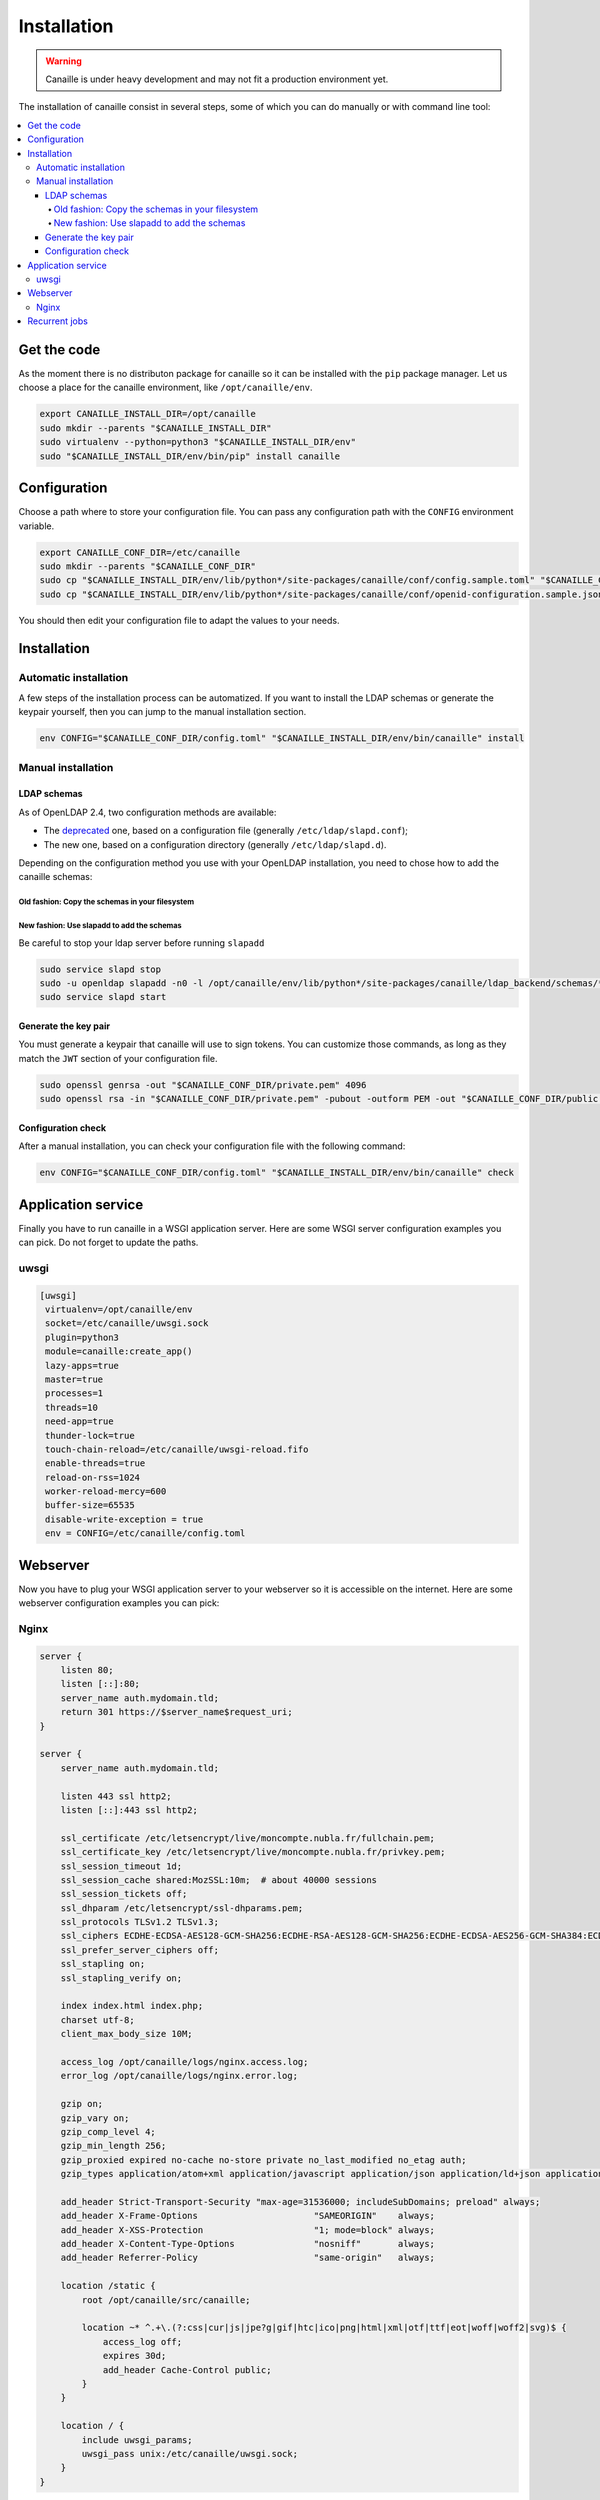 Installation
############

.. warning ::

    Canaille is under heavy development and may not fit a production environment yet.

The installation of canaille consist in several steps, some of which you can do manually or with command line tool:

.. contents::
   :local:

Get the code
============

As the moment there is no distributon package for canaille so it can be installed with the ``pip`` package manager.
Let us choose a place for the canaille environment, like ``/opt/canaille/env``.

.. code-block:: console

    export CANAILLE_INSTALL_DIR=/opt/canaille
    sudo mkdir --parents "$CANAILLE_INSTALL_DIR"
    sudo virtualenv --python=python3 "$CANAILLE_INSTALL_DIR/env"
    sudo "$CANAILLE_INSTALL_DIR/env/bin/pip" install canaille

Configuration
=============

Choose a path where to store your configuration file. You can pass any configuration path with the ``CONFIG`` environment variable.

.. code-block:: console

    export CANAILLE_CONF_DIR=/etc/canaille
    sudo mkdir --parents "$CANAILLE_CONF_DIR"
    sudo cp "$CANAILLE_INSTALL_DIR/env/lib/python*/site-packages/canaille/conf/config.sample.toml" "$CANAILLE_CONF_DIR/config.toml"
    sudo cp "$CANAILLE_INSTALL_DIR/env/lib/python*/site-packages/canaille/conf/openid-configuration.sample.json" "$CANAILLE_CONF_DIR/openid-configuration.json"

You should then edit your configuration file to adapt the values to your needs.

Installation
============

Automatic installation
----------------------

A few steps of the installation process can be automatized.
If you want to install the LDAP schemas or generate the keypair yourself, then you can jump to the manual installation section.

.. code-block:: console

    env CONFIG="$CANAILLE_CONF_DIR/config.toml" "$CANAILLE_INSTALL_DIR/env/bin/canaille" install


Manual installation
-------------------

LDAP schemas
^^^^^^^^^^^^

As of OpenLDAP 2.4, two configuration methods are available:

- The `deprecated <https://www.openldap.org/doc/admin24/slapdconf2.html>`_ one, based on a configuration file (generally ``/etc/ldap/slapd.conf``);
- The new one, based on a configuration directory (generally ``/etc/ldap/slapd.d``).

Depending on the configuration method you use with your OpenLDAP installation, you need to chose how to add the canaille schemas:

Old fashion: Copy the schemas in your filesystem
""""""""""""""""""""""""""""""""""""""""""""""""

.. code-block:: console
    test -d /etc/openldap/schema && sudo cp /opt/canaille/env/lib/python*/site-packages/canaille/ldap_backend/schemas/* /etc/openldap/schema
    test -d /etc/ldap/schema && sudo cp /opt/canaille/env/lib/python*/site-packages/canaille/ldap_backend/schemas/* /etc/ldap/schema
    sudo service slapd restart

New fashion: Use slapadd to add the schemas
"""""""""""""""""""""""""""""""""""""""""""

Be careful to stop your ldap server before running ``slapadd``

.. code-block:: console

    sudo service slapd stop
    sudo -u openldap slapadd -n0 -l /opt/canaille/env/lib/python*/site-packages/canaille/ldap_backend/schemas/*.ldif
    sudo service slapd start

Generate the key pair
^^^^^^^^^^^^^^^^^^^^^

You must generate a keypair that canaille will use to sign tokens.
You can customize those commands, as long as they match the ``JWT`` section of your configuration file.

.. code-block:: console

    sudo openssl genrsa -out "$CANAILLE_CONF_DIR/private.pem" 4096
    sudo openssl rsa -in "$CANAILLE_CONF_DIR/private.pem" -pubout -outform PEM -out "$CANAILLE_CONF_DIR/public.pem"

Configuration check
^^^^^^^^^^^^^^^^^^^

After a manual installation, you can check your configuration file with the following command:

.. code-block:: console

    env CONFIG="$CANAILLE_CONF_DIR/config.toml" "$CANAILLE_INSTALL_DIR/env/bin/canaille" check

Application service
===================

Finally you have to run canaille in a WSGI application server.
Here are some WSGI server configuration examples you can pick. Do not forget to update the paths.

uwsgi
-----

.. code-block:: console

   [uwsgi]
    virtualenv=/opt/canaille/env
    socket=/etc/canaille/uwsgi.sock
    plugin=python3
    module=canaille:create_app()
    lazy-apps=true
    master=true
    processes=1
    threads=10
    need-app=true
    thunder-lock=true
    touch-chain-reload=/etc/canaille/uwsgi-reload.fifo
    enable-threads=true
    reload-on-rss=1024
    worker-reload-mercy=600
    buffer-size=65535
    disable-write-exception = true
    env = CONFIG=/etc/canaille/config.toml

Webserver
=========

Now you have to plug your WSGI application server to your webserver so it is accessible on the internet.
Here are some webserver configuration examples you can pick:

Nginx
-----

.. code-block:: console

    server {
        listen 80;
        listen [::]:80;
        server_name auth.mydomain.tld;
        return 301 https://$server_name$request_uri;
    }

    server {
        server_name auth.mydomain.tld;

        listen 443 ssl http2;
        listen [::]:443 ssl http2;

        ssl_certificate /etc/letsencrypt/live/moncompte.nubla.fr/fullchain.pem;
        ssl_certificate_key /etc/letsencrypt/live/moncompte.nubla.fr/privkey.pem;
        ssl_session_timeout 1d;
        ssl_session_cache shared:MozSSL:10m;  # about 40000 sessions
        ssl_session_tickets off;
        ssl_dhparam /etc/letsencrypt/ssl-dhparams.pem;
        ssl_protocols TLSv1.2 TLSv1.3;
        ssl_ciphers ECDHE-ECDSA-AES128-GCM-SHA256:ECDHE-RSA-AES128-GCM-SHA256:ECDHE-ECDSA-AES256-GCM-SHA384:ECDHE-RSA-AES256-GCM-SHA384:ECDHE-ECDSA-CHACHA20-POLY1305:ECDHE-RSA-CHACHA20-POLY1305:DHE-RSA-AES128-GCM-SHA256:DHE-RSA-AES256-GCM-SHA384;
        ssl_prefer_server_ciphers off;
        ssl_stapling on;
        ssl_stapling_verify on;

        index index.html index.php;
        charset utf-8;
        client_max_body_size 10M;

        access_log /opt/canaille/logs/nginx.access.log;
        error_log /opt/canaille/logs/nginx.error.log;

        gzip on;
        gzip_vary on;
        gzip_comp_level 4;
        gzip_min_length 256;
        gzip_proxied expired no-cache no-store private no_last_modified no_etag auth;
        gzip_types application/atom+xml application/javascript application/json application/ld+json application/manifest+json application/rss+xml application/vnd.geo+json application/vnd.ms-fontobject application/x-font-ttf application/x-web-app-manifest+json application/xhtml+xml application/xml font/opentype image/bmp image/svg+xml image/x-icon text/cache-manifest text/css text/plain text/vcard text/vnd.rim.location.xloc text/vtt text/x-component text/x-cross-domain-policy;

        add_header Strict-Transport-Security "max-age=31536000; includeSubDomains; preload" always;
        add_header X-Frame-Options                      "SAMEORIGIN"    always;
        add_header X-XSS-Protection                     "1; mode=block" always;
        add_header X-Content-Type-Options               "nosniff"       always;
        add_header Referrer-Policy                      "same-origin"   always;

        location /static {
            root /opt/canaille/src/canaille;

            location ~* ^.+\.(?:css|cur|js|jpe?g|gif|htc|ico|png|html|xml|otf|ttf|eot|woff|woff2|svg)$ {
                access_log off;
                expires 30d;
                add_header Cache-Control public;
            }
        }

        location / {
            include uwsgi_params;
            uwsgi_pass unix:/etc/canaille/uwsgi.sock;
        }
    }

Recurrent jobs
==============

You might want to clean up your database to avoid it growing too much. You can regularly delete
expired tokens and authorization codes with:

.. code-block:: console

    env CONFIG="$CANAILLE_CONF_DIR/config.toml" FASK_APP=canaille "$CANAILLE_INSTALL_DIR/env/bin/canaille" clean
